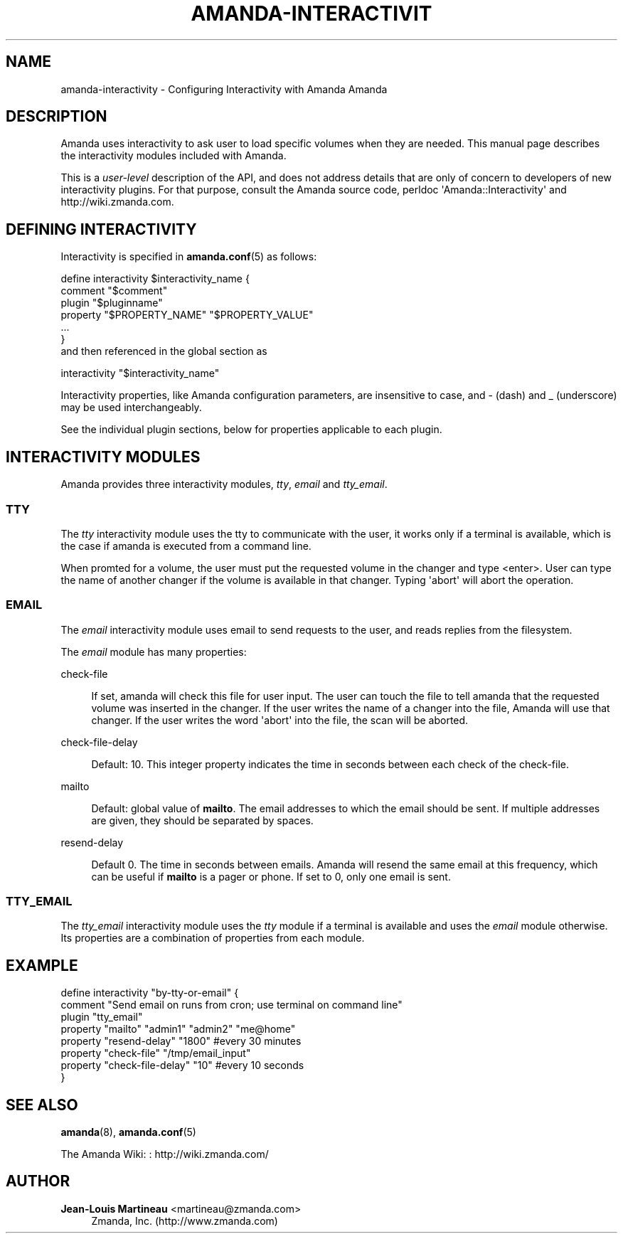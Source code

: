 '\" t
.\"     Title: amanda-interactivity
.\"    Author: Jean-Louis Martineau <martineau@zmanda.com>
.\" Generator: DocBook XSL Stylesheets v1.76.1 <http://docbook.sf.net/>
.\"      Date: 02/21/2012
.\"    Manual: Miscellanea
.\"    Source: Amanda 3.3.1
.\"  Language: English
.\"
.TH "AMANDA\-INTERACTIVIT" "7" "02/21/2012" "Amanda 3\&.3\&.1" "Miscellanea"
.\" -----------------------------------------------------------------
.\" * Define some portability stuff
.\" -----------------------------------------------------------------
.\" ~~~~~~~~~~~~~~~~~~~~~~~~~~~~~~~~~~~~~~~~~~~~~~~~~~~~~~~~~~~~~~~~~
.\" http://bugs.debian.org/507673
.\" http://lists.gnu.org/archive/html/groff/2009-02/msg00013.html
.\" ~~~~~~~~~~~~~~~~~~~~~~~~~~~~~~~~~~~~~~~~~~~~~~~~~~~~~~~~~~~~~~~~~
.ie \n(.g .ds Aq \(aq
.el       .ds Aq '
.\" -----------------------------------------------------------------
.\" * set default formatting
.\" -----------------------------------------------------------------
.\" disable hyphenation
.nh
.\" disable justification (adjust text to left margin only)
.ad l
.\" -----------------------------------------------------------------
.\" * MAIN CONTENT STARTS HERE *
.\" -----------------------------------------------------------------
.SH "NAME"
amanda-interactivity \- Configuring Interactivity with Amanda Amanda
.SH "DESCRIPTION"
.PP
Amanda uses interactivity to ask user to load specific volumes when they are needed\&. This manual page describes the interactivity modules included with Amanda\&.
.PP
This is a
\fIuser\-level\fR
description of the API, and does not address details that are only of concern to developers of new interactivity plugins\&. For that purpose, consult the Amanda source code, perldoc \*(AqAmanda::Interactivity\*(Aq and http://wiki\&.zmanda\&.com\&.
.SH "DEFINING INTERACTIVITY"
.PP
Interactivity is specified in
\fBamanda.conf\fR(5)
as follows:
.sp
.nf
define interactivity $interactivity_name {
   comment "$comment"
   plugin "$pluginname"
   property "$PROPERTY_NAME" "$PROPERTY_VALUE"
   \&.\&.\&.
}
.fi
and then referenced in the global section as
.sp
.nf
  interactivity "$interactivity_name"
.fi
.PP
Interactivity properties, like Amanda configuration parameters, are insensitive to case, and
\-
(dash) and
_
(underscore) may be used interchangeably\&.
.PP
See the individual plugin sections, below for properties applicable to each plugin\&.
.SH "INTERACTIVITY MODULES"
.PP
Amanda provides three interactivity modules,
\fItty\fR,
\fIemail\fR
and
\fItty_email\fR\&.
.SS "TTY"
.PP
The
\fItty\fR
interactivity module uses the tty to communicate with the user, it works only if a terminal is available, which is the case if amanda is executed from a command line\&.
.PP
When promted for a volume, the user must put the requested volume in the changer and type <enter>\&. User can type the name of another changer if the volume is available in that changer\&. Typing \*(Aqabort\*(Aq will abort the operation\&.
.SS "EMAIL"
.PP
The
\fIemail\fR
interactivity module uses email to send requests to the user, and reads replies from the filesystem\&.
.PP
The
\fIemail\fR
module has many properties:
.PP
check\-file
.RS 4

If set, amanda will check this file for user input\&.  The user can touch the
file to tell amanda that the requested volume was inserted in the changer\&.  If the user
writes the name of a changer into the file, Amanda will use that changer\&.  If the user
writes the word \*(Aqabort\*(Aq into the file, the scan will be aborted\&.
.RE
.PP
check\-file\-delay
.RS 4

Default: 10\&. This integer property indicates the time in seconds between each check of the check\-file\&.
.RE
.PP
mailto
.RS 4

Default: global value of \fBmailto\fR\&.  The email addresses to which
the email should be sent\&.  If multiple addresses are given, they should be
separated by spaces\&. 
.RE
.PP
resend\-delay
.RS 4

Default 0\&. The time in seconds between emails\&.  Amanda will resend the same
email at this frequency, which can be useful if \fBmailto\fR
is a pager or phone\&.  If set to 0, only one email is sent\&.
.RE
.SS "TTY_EMAIL"
.PP
The
\fItty_email\fR
interactivity module uses the
\fItty\fR
module if a terminal is available and uses the
\fIemail\fR
module otherwise\&. Its properties are a combination of properties from each module\&.
.SH "EXAMPLE"
.PP
.nf
  define interactivity "by\-tty\-or\-email" {
    comment "Send email on runs from cron; use terminal on command line"
    plugin "tty_email"
    property "mailto" "admin1" "admin2" "me@home"
    property "resend\-delay" "1800"               #every 30 minutes
    property "check\-file" "/tmp/email_input"
    property "check\-file\-delay" "10"             #every 10 seconds
  }
.fi
.SH "SEE ALSO"
.PP
\fBamanda\fR(8),
\fBamanda.conf\fR(5)
.PP
The Amanda Wiki:
: http://wiki.zmanda.com/
.SH "AUTHOR"
.PP
\fBJean\-Louis Martineau\fR <\&martineau@zmanda\&.com\&>
.RS 4
Zmanda, Inc\&. (http://www\&.zmanda\&.com)
.RE
